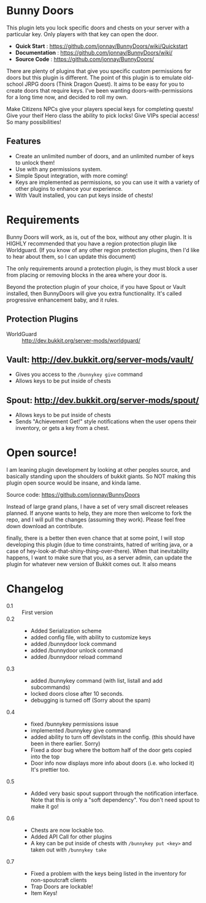 * Bunny Doors 

  This plugin lets you lock specific doors and chests on your server with a particular key.  Only players with that key can open the door.  

  - *Quick Start* : https://github.com/jonnay/BunnyDoors/wiki/Quickstart
  - *Documentation* : https://github.com/jonnay/BunnyDoors/wiki/
  - *Source Code* : https://github.com/jonnay/BunnyDoors/

  There are plenty of plugins that give you specific custom permissions for doors but this plugin is different.  The point of this plugin is
  to emulate old-school JRPG doors (Think Dragon Quest).  It aims to be easy for you to create doors that require keys.  I've been wanting
  doors-with-permissions for a long time now, and decided to roll my own.

  Make Citizens NPCs give your players special keys for completing quests!  Give your theif Hero class the ability to pick locks!   Give
  VIPs special access! So many possibilities!

** Features
   - Create an unlimited number of doors, and an unlimited number of keys to unlock them!
   - Use with any permissions system.
   - Simple Spout integration, with more coming!
   - Keys are implemented as permissions, so you can use it with a variety of other plugins to enhance your experience.
   - With Vault installed, you can put keys inside of chests!

* Requirements 
  
  Bunny Doors will work, as is, out of the box, without any other plugin.  It is HIGHLY recommended that you have a region protection plugin
  like Worldguard.  (If you know of any other region protection plugins, then I'd like to hear about them, so I can update this document)

  The only requirements around a protection plugin, is they must block a user from placing or removing blocks in the area where your door is.

  Beyond the protection plugin of your choice, if you have Spout or Vault installed, then BunnyDoors will give you extra functionality.
  It's called progressive enhancement baby, and it rules. 

** Protection Plugins
  - WorldGuard :: http://dev.bukkit.org/server-mods/worldguard/  

** Vault:  http://dev.bukkit.org/server-mods/vault/

   - Gives you access to the ~/bunnykey give~ command
   - Allows keys to be put inside of chests 

** Spout: http://dev.bukkit.org/server-mods/spout/

   - Allows keys to be put inside of chests
   - Sends "Achievement Get!" style notifications when the user opens their inventory, or gets a key from a chest.

* Open source!

   I am leaning plugin development by looking at other peoples source, and basically standing upon the shoulders of bukkit giants. So NOT
   making this plugin open source would be insane, and kinda lame.

   Source code:  https://github.com/jonnay/BunnyDoors

   Instead of large grand plans, I have a set of very small discreet releases planned.  If anyone wants to help, they are more then welcome
   to fork the repo, and I will pull the changes (assuming they work).  Please feel free down download an contribute.  

   finally, there is a better then even chance that at some point, I will stop developing this plugin (due to time constraints, hatred of
   writing java, or a case of hey-look-at-that-shiny-thing-over-there).  When that inevitability happens, I want to make sure that you, as
   a server admin, can update the plugin for whatever new version of Bukkit comes out.  It also means 
   
* Changelog
   - 0.1 :: First version
   - 0.2 :: 
     - Added Serialization scheme
     - added config file, with ability to customize keys
     - added /bunnydoor lock command
     - added /bunnydoor unlock command
     - added /bunnydoor reload command
   - 0.3 ::
     - added /bunnykey command (with list, listall and add subcommands)
     - locked doors close after 10 seconds.
     - debugging is turned off (Sorry about the spam)
   - 0.4 ::
     - fixed /bunnykey permissions issue
     - implemented /bunnykey give command
     - added ability to turn off devilstats in the config. (this should have been in there earlier. Sorry)
     - Fixed a door bug where the bottom half of the door gets copied into the top
     - Door info now displays more info about doors (i.e. who locked it)  It's prettier too.
   - 0.5 ::
     - Added very basic spout support through the notification interface.  Note that this is only a "soft dependency".  You don't need spout
       to make it go!
   - 0.6 ::
     - Chests are now lockable too.
     - Added API Call for other plugins
     - A key can be put inside of chests with ~/bunnykey put <key>~ and taken out with ~/bunnykey take~
   - 0.7 ::
     - Fixed a problem with the keys being listed in the inventory for non-spoutcraft clients
     - Trap Doors are lockable!
     - Item Keys!

# Local Variables:
# tab-width: 8
# End:
